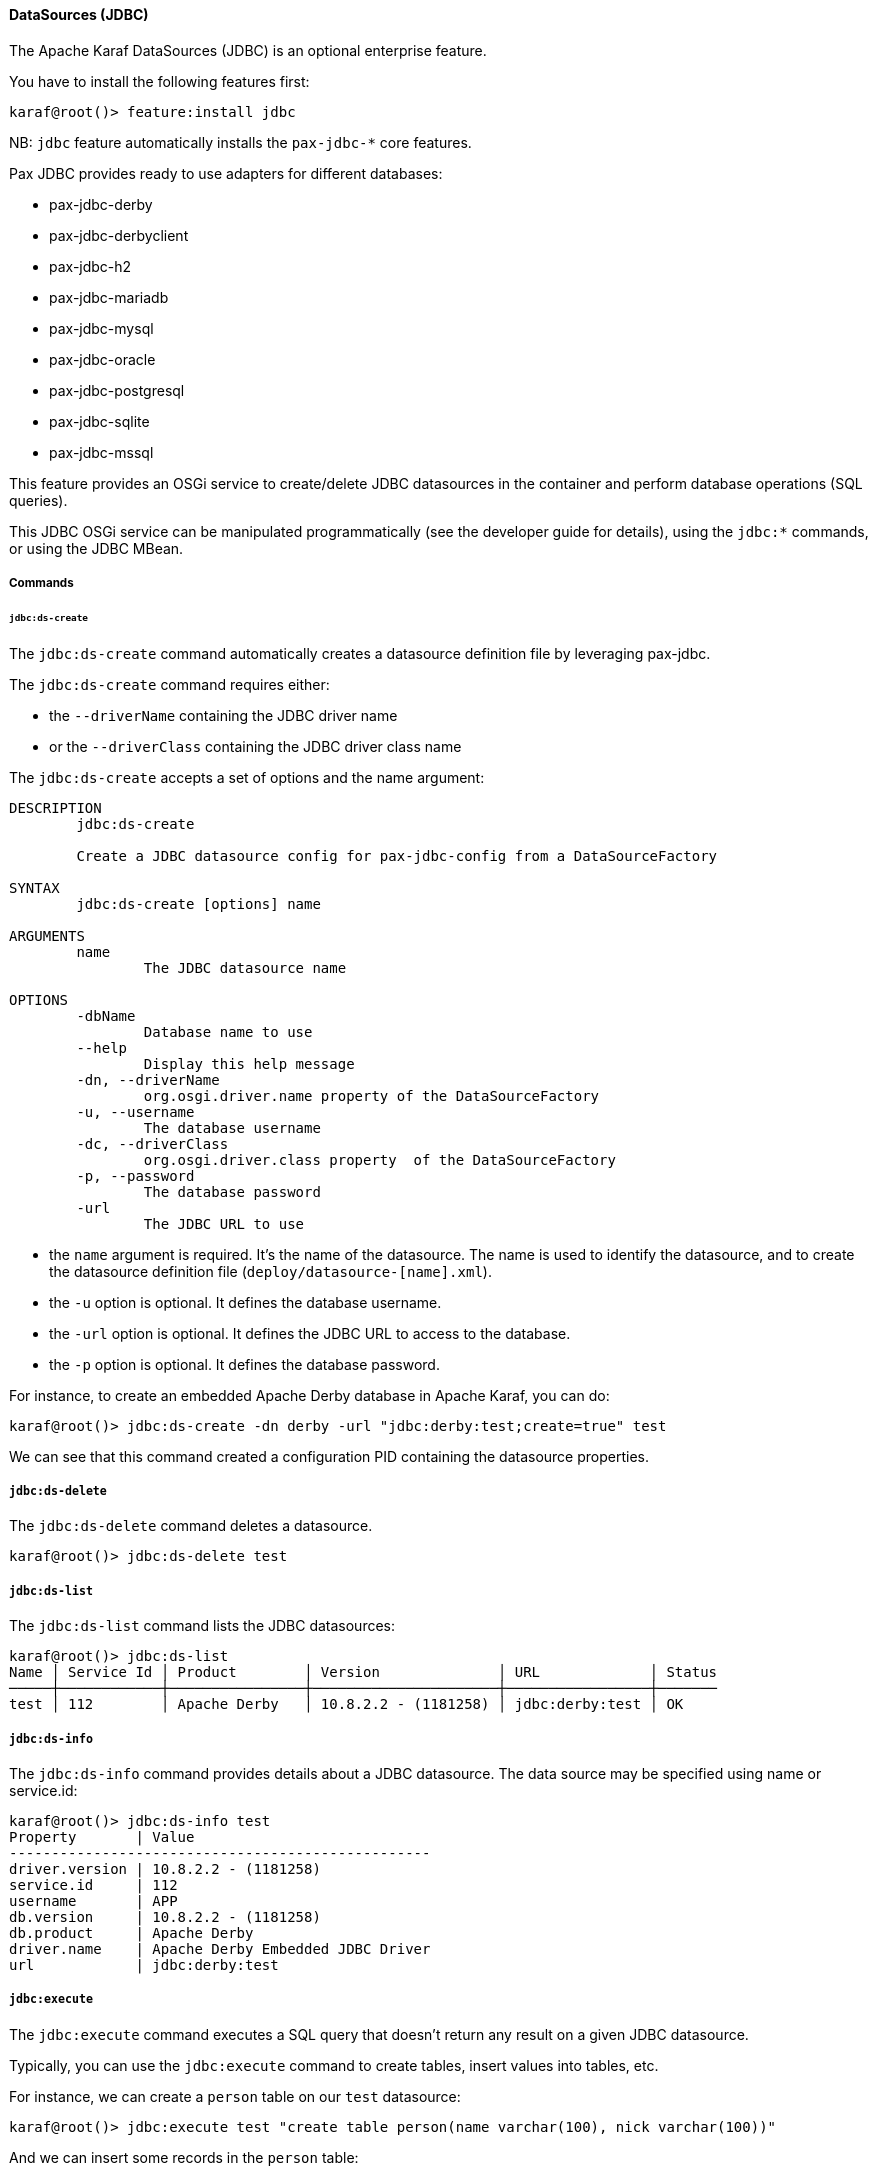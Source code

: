 //
// Licensed under the Apache License, Version 2.0 (the "License");
// you may not use this file except in compliance with the License.
// You may obtain a copy of the License at
//
//      http://www.apache.org/licenses/LICENSE-2.0
//
// Unless required by applicable law or agreed to in writing, software
// distributed under the License is distributed on an "AS IS" BASIS,
// WITHOUT WARRANTIES OR CONDITIONS OF ANY KIND, either express or implied.
// See the License for the specific language governing permissions and
// limitations under the License.
//

==== DataSources (JDBC)

The Apache Karaf DataSources (JDBC) is an optional enterprise feature.

You have to install the following features first:

----
karaf@root()> feature:install jdbc
----

NB: `jdbc` feature automatically installs the `pax-jdbc-*` core features.

Pax JDBC provides ready to use adapters for different databases:

* pax-jdbc-derby
* pax-jdbc-derbyclient
* pax-jdbc-h2
* pax-jdbc-mariadb
* pax-jdbc-mysql
* pax-jdbc-oracle
* pax-jdbc-postgresql
* pax-jdbc-sqlite
* pax-jdbc-mssql

This feature provides an OSGi service to create/delete JDBC datasources in the container and perform database operations (SQL queries).

This JDBC OSGi service can be manipulated programmatically (see the developer guide for details), using the `jdbc:*` commands, or using the JDBC MBean.

===== Commands

====== `jdbc:ds-create`

The `jdbc:ds-create` command automatically creates a datasource definition file by leveraging pax-jdbc.

The `jdbc:ds-create` command requires either:

* the `--driverName` containing the JDBC driver name
* or the `--driverClass` containing the JDBC driver class name

The `jdbc:ds-create` accepts a set of options and the name argument:

----
DESCRIPTION
        jdbc:ds-create

        Create a JDBC datasource config for pax-jdbc-config from a DataSourceFactory

SYNTAX
        jdbc:ds-create [options] name

ARGUMENTS
        name
                The JDBC datasource name

OPTIONS
        -dbName
                Database name to use
        --help
                Display this help message
        -dn, --driverName
                org.osgi.driver.name property of the DataSourceFactory
        -u, --username
                The database username
        -dc, --driverClass
                org.osgi.driver.class property  of the DataSourceFactory
        -p, --password
                The database password
        -url
                The JDBC URL to use
----

* the `name` argument is required. It's the name of the datasource. The name is used to identify the datasource, and to create the datasource definition file (`deploy/datasource-[name].xml`).
* the `-u` option is optional. It defines the database username.
* the `-url` option is optional. It defines the JDBC URL to access to the database.
* the `-p` option is optional. It defines the database password.

For instance, to create an embedded Apache Derby database in Apache Karaf, you can do:

----
karaf@root()> jdbc:ds-create -dn derby -url "jdbc:derby:test;create=true" test
----

We can see that this command created a configuration PID containing the datasource properties.

===== `jdbc:ds-delete`

The `jdbc:ds-delete` command deletes a datasource.

----
karaf@root()> jdbc:ds-delete test
----

===== `jdbc:ds-list`

The `jdbc:ds-list` command lists the JDBC datasources:

----
karaf@root()> jdbc:ds-list
Name │ Service Id │ Product        │ Version              │ URL             │ Status
─────┼────────────┼────────────────┼──────────────────────┼─────────────────┼───────
test │ 112        │ Apache Derby   │ 10.8.2.2 - (1181258) │ jdbc:derby:test │ OK
----

===== `jdbc:ds-info`

The `jdbc:ds-info` command provides details about a JDBC datasource. The data source may be specified using name
or service.id:

----
karaf@root()> jdbc:ds-info test
Property       | Value
--------------------------------------------------
driver.version | 10.8.2.2 - (1181258)
service.id     | 112
username       | APP
db.version     | 10.8.2.2 - (1181258)
db.product     | Apache Derby
driver.name    | Apache Derby Embedded JDBC Driver
url            | jdbc:derby:test
----

===== `jdbc:execute`

The `jdbc:execute` command executes a SQL query that doesn't return any result on a given JDBC datasource.

Typically, you can use the `jdbc:execute` command to create tables, insert values into tables, etc.

For instance, we can create a `person` table on our `test` datasource:

----
karaf@root()> jdbc:execute test "create table person(name varchar(100), nick varchar(100))"
----

And we can insert some records in the `person` table:

----
karaf@root()> jdbc:execute test "insert into person(name, nick) values('foo','bar')"
karaf@root()> jdbc:execute test "insert into person(name, nick) values('test','test')"
----

===== `jdbc:query`

The `jdbc:query` command is similar to the `jdbc:execute` one but it displays the query result.

For instance, to display the content of the `person` table, we can do:

----
karaf@root()> jdbc:query test "select * from person"
NICK       | NAME
--------------------------------
bar        | foo
test       | test
----

===== `jdbc:tables`

The `jdbc:tables` command displays all tables available on a given JDBC datasource:

----
karaf@root()> jdbc:tables test
REF_GENERATION | TYPE_NAME | TABLE_NAME       | TYPE_CAT | REMARKS | TYPE_SCHEM | TABLE_TYPE   | TABLE_SCHEM | TABLE_CAT | SELF_REFERENCING_COL_NAME
----------------------------------------------------------------------------------------------------------------------------------------------------
               |           | SYSALIASES       |          |         |            | SYSTEM TABLE | SYS         |           |
               |           | SYSCHECKS        |          |         |            | SYSTEM TABLE | SYS         |           |
               |           | SYSCOLPERMS      |          |         |            | SYSTEM TABLE | SYS         |           |
               |           | SYSCOLUMNS       |          |         |            | SYSTEM TABLE | SYS         |           |
               |           | SYSCONGLOMERATES |          |         |            | SYSTEM TABLE | SYS         |           |
               |           | SYSCONSTRAINTS   |          |         |            | SYSTEM TABLE | SYS         |           |
               |           | SYSDEPENDS       |          |         |            | SYSTEM TABLE | SYS         |           |
               |           | SYSFILES         |          |         |            | SYSTEM TABLE | SYS         |           |
               |           | SYSFOREIGNKEYS   |          |         |            | SYSTEM TABLE | SYS         |           |
               |           | SYSKEYS          |          |         |            | SYSTEM TABLE | SYS         |           |
               |           | SYSPERMS         |          |         |            | SYSTEM TABLE | SYS         |           |
               |           | SYSROLES         |          |         |            | SYSTEM TABLE | SYS         |           |
               |           | SYSROUTINEPERMS  |          |         |            | SYSTEM TABLE | SYS         |           |
               |           | SYSSCHEMAS       |          |         |            | SYSTEM TABLE | SYS         |           |
               |           | SYSSEQUENCES     |          |         |            | SYSTEM TABLE | SYS         |           |
               |           | SYSSTATEMENTS    |          |         |            | SYSTEM TABLE | SYS         |           |
               |           | SYSSTATISTICS    |          |         |            | SYSTEM TABLE | SYS         |           |
               |           | SYSTABLEPERMS    |          |         |            | SYSTEM TABLE | SYS         |           |
               |           | SYSTABLES        |          |         |            | SYSTEM TABLE | SYS         |           |
               |           | SYSTRIGGERS      |          |         |            | SYSTEM TABLE | SYS         |           |
               |           | SYSVIEWS         |          |         |            | SYSTEM TABLE | SYS         |           |
               |           | SYSDUMMY1        |          |         |            | SYSTEM TABLE | SYSIBM      |           |
               |           | PERSON           |          |         |            | TABLE        | APP         |           |
----

===== JMX JDBC MBean

The JMX JDBC MBean provides the JDBC datasources, and the operations to manipulate datasources and database.

The object name to use is `org.apache.karaf:type=jdbc,name=*`.

====== Attributes

The `Datasources` attribute provides a tabular data of all JDBC datasource, containing:

* `name` is the JDBC datasource name
* `service.id` is the JDBC datasource ID of OSGi service
* `product` is the database product backend
* `url` is the JDBC URL used by the datasource
* `version` is the database version backend.

====== Operations

* `create(name, type, jdbcDriverClassName, version, url, user, password, installBundles)` creates a JDBC datasource (the arguments correspond to the options of the `jdbc:create` command).
* `delete(name)` deletes a JDBC datasource.
* `info(datasource)` returns a Map (String/String) of details about a JDBC `datasource`.
* `tables(datasource)` returns a tabular data containing the tables available on a JDBC `datasource`.
* `execute(datasource, command` executes a SQL command on the given JDBC `datasource`.
* `query(datasource, query` executes a SQL query on the given JDBC `datasource` and return the execution result as tabular data.

